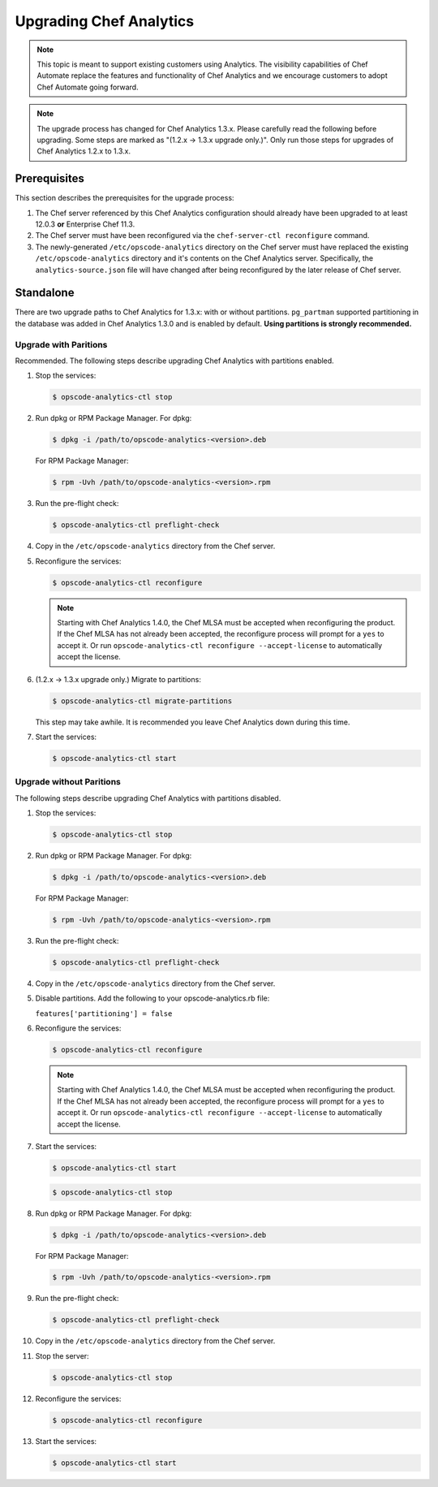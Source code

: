 

=====================================================
Upgrading Chef Analytics
=====================================================

.. tag analytics_legacy

.. note:: This topic is meant to support existing customers using Analytics. The visibility capabilities of Chef Automate replace the features and functionality of Chef Analytics and we encourage customers to adopt Chef Automate going forward.

.. end_tag

.. note:: The upgrade process has changed for Chef Analytics 1.3.x. Please carefully read the following before upgrading. Some steps are marked as "(1.2.x -> 1.3.x upgrade only.)". Only run those steps for upgrades of Chef Analytics 1.2.x to 1.3.x.

Prerequisites
=====================================================
This section describes the prerequisites for the upgrade process:

#. The Chef server referenced by this Chef Analytics configuration should already have been upgraded to at least 12.0.3 **or** Enterprise Chef 11.3.
#. The Chef server must have been reconfigured via the ``chef-server-ctl reconfigure`` command.
#. The newly-generated ``/etc/opscode-analytics`` directory on the Chef server must have replaced the existing ``/etc/opscode-analytics`` directory and it's contents on the Chef Analytics server. Specifically, the ``analytics-source.json`` file will have changed after being reconfigured by the later release of Chef server.

Standalone
=====================================================
There are two upgrade paths to Chef Analytics for 1.3.x: with or without partitions. ``pg_partman`` supported partitioning in the database was added in Chef Analytics 1.3.0 and is enabled by default. **Using partitions is strongly recommended.**

Upgrade with Paritions
-----------------------------------------------------
Recommended. The following steps describe upgrading Chef Analytics with partitions enabled.

#. Stop the services:

   .. code-block:: bash

      $ opscode-analytics-ctl stop

#. Run dpkg or RPM Package Manager. For dpkg:

   .. code-block:: bash

      $ dpkg -i /path/to/opscode-analytics-<version>.deb

   For RPM Package Manager:

   .. code-block:: bash

      $ rpm -Uvh /path/to/opscode-analytics-<version>.rpm

#. Run the pre-flight check:

   .. code-block:: bash

      $ opscode-analytics-ctl preflight-check

#. Copy in the ``/etc/opscode-analytics`` directory from the Chef server.

#. Reconfigure the services:

   .. code-block:: bash

      $ opscode-analytics-ctl reconfigure

   .. note:: .. tag chef_license_reconfigure_analytics

             Starting with Chef Analytics 1.4.0, the Chef MLSA must be accepted when reconfiguring the product. If the Chef MLSA has not already been accepted, the reconfigure process will prompt for a ``yes`` to accept it. Or run ``opscode-analytics-ctl reconfigure --accept-license`` to automatically accept the license.

             .. end_tag

#. (1.2.x -> 1.3.x upgrade only.) Migrate to partitions:

   .. code-block:: bash

      $ opscode-analytics-ctl migrate-partitions

   This step may take awhile. It is recommended you leave Chef Analytics down during this time.

#. Start the services:

   .. code-block:: bash

      $ opscode-analytics-ctl start

Upgrade without Paritions
-----------------------------------------------------
The following steps describe upgrading Chef Analytics with partitions disabled.

#. Stop the services:

   .. code-block:: bash

      $ opscode-analytics-ctl stop

#. Run dpkg or RPM Package Manager. For dpkg:

   .. code-block:: bash

      $ dpkg -i /path/to/opscode-analytics-<version>.deb

   For RPM Package Manager:

   .. code-block:: bash

      $ rpm -Uvh /path/to/opscode-analytics-<version>.rpm

#. Run the pre-flight check:

   .. code-block:: bash

      $ opscode-analytics-ctl preflight-check

#. Copy in the ``/etc/opscode-analytics`` directory from the Chef server.

#. Disable partitions. Add the following to your opscode-analytics.rb file:

   ``features['partitioning'] = false``

#. Reconfigure the services:

   .. code-block:: bash

      $ opscode-analytics-ctl reconfigure

   .. note:: .. tag chef_license_reconfigure_analytics

             Starting with Chef Analytics 1.4.0, the Chef MLSA must be accepted when reconfiguring the product. If the Chef MLSA has not already been accepted, the reconfigure process will prompt for a ``yes`` to accept it. Or run ``opscode-analytics-ctl reconfigure --accept-license`` to automatically accept the license.

             .. end_tag

#. Start the services:

   .. code-block:: bash

      $ opscode-analytics-ctl start

   .. code-block:: bash

      $ opscode-analytics-ctl stop

#. Run dpkg or RPM Package Manager. For dpkg:

   .. code-block:: bash

      $ dpkg -i /path/to/opscode-analytics-<version>.deb

   For RPM Package Manager:

   .. code-block:: bash

      $ rpm -Uvh /path/to/opscode-analytics-<version>.rpm

#. Run the pre-flight check:

   .. code-block:: bash

      $ opscode-analytics-ctl preflight-check

#. Copy in the ``/etc/opscode-analytics`` directory from the Chef server.

#. Stop the server:

   .. code-block:: bash

      $ opscode-analytics-ctl stop

#. Reconfigure the services:

   .. code-block:: bash

      $ opscode-analytics-ctl reconfigure

#. Start the services:

   .. code-block:: bash

      $ opscode-analytics-ctl start

